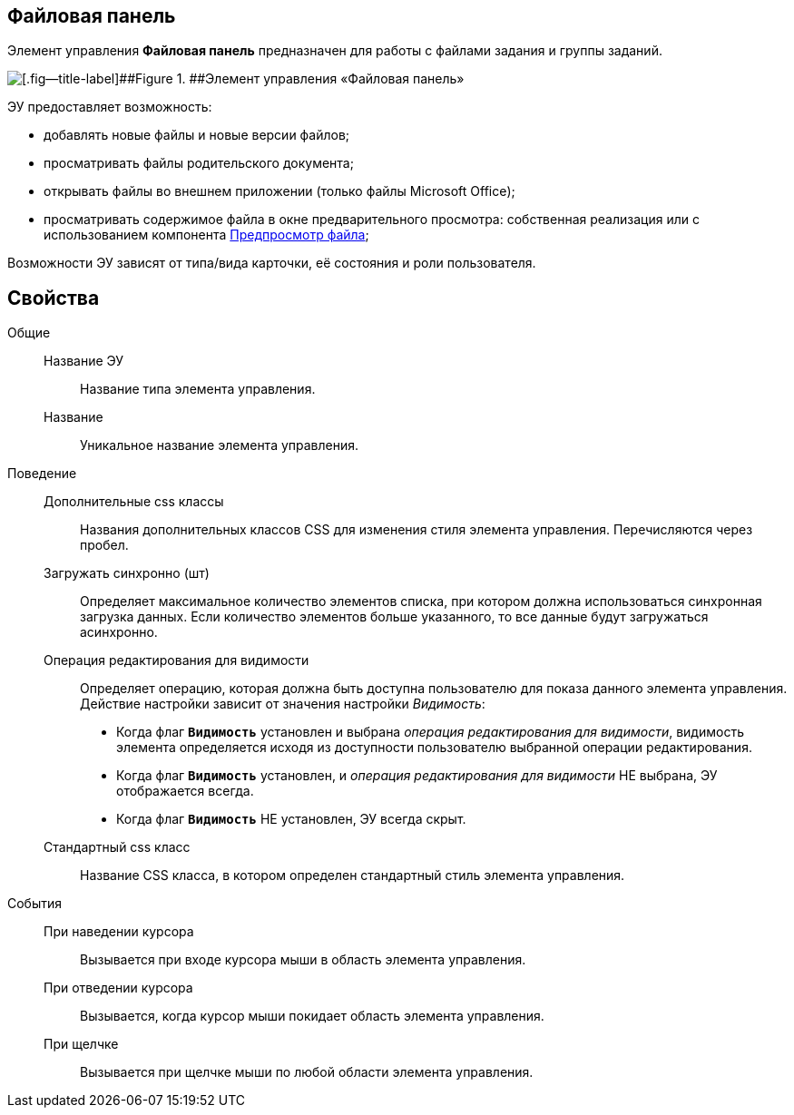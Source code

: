 
== Файловая панель

Элемент управления *Файловая панель* предназначен для работы с файлами задания и группы заданий.

image::taskCardFilePanel.png[[.fig--title-label]##Figure 1. ##Элемент управления «Файловая панель»]

ЭУ предоставляет возможность:

* добавлять новые файлы и новые версии файлов;
* просматривать файлы родительского документа;
* открывать файлы во внешнем приложении (только файлы Microsoft Office);
* просматривать содержимое файла в окне предварительного просмотра: собственная реализация или с использованием компонента xref:Control_FilePreview.adoc[Предпросмотр файла];

Возможности ЭУ зависят от типа/вида карточки, её состояния и роли пользователя.

== Свойства

Общие::
Название ЭУ:::
Название типа элемента управления.
Название:::
Уникальное название элемента управления.

Поведение::
Дополнительные css классы:::
Названия дополнительных классов CSS для изменения стиля элемента управления. Перечисляются через пробел.
Загружать синхронно (шт):::
Определяет максимальное количество элементов списка, при котором должна использоваться синхронная загрузка данных. Если количество элементов больше указанного, то все данные будут загружаться асинхронно.
Операция редактирования для видимости:::
Определяет операцию, которая должна быть доступна пользователю для показа данного элемента управления. Действие настройки зависит от значения настройки _Видимость_:
+
* Когда флаг `*Видимость*` установлен и выбрана _операция редактирования для видимости_, видимость элемента определяется исходя из доступности пользователю выбранной операции редактирования.
* Когда флаг `*Видимость*` установлен, и _операция редактирования для видимости_ НЕ выбрана, ЭУ отображается всегда.
* Когда флаг `*Видимость*` НЕ установлен, ЭУ всегда скрыт.
Стандартный css класс:::
Название CSS класса, в котором определен стандартный стиль элемента управления.
События::
При наведении курсора:::
Вызывается при входе курсора мыши в область элемента управления.
При отведении курсора:::
Вызывается, когда курсор мыши покидает область элемента управления.
При щелчке:::
Вызывается при щелчке мыши по любой области элемента управления.
